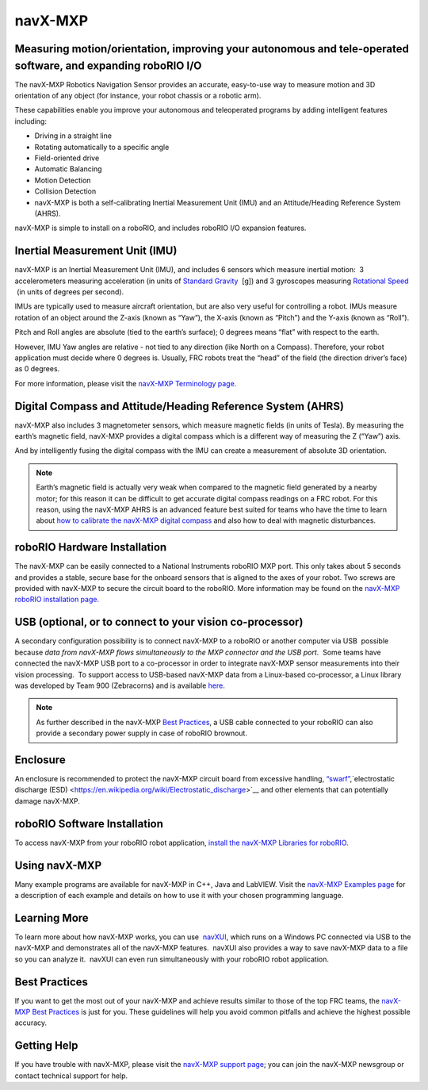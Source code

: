 navX-MXP
========

.. image:: images/navx-mxp/kauai-labs-logo.png

Measuring motion/orientation, improving your autonomous and tele-operated software, and expanding roboRIO I/O
--------------------------------------------------------------------------------------------------------------

The navX-MXP Robotics Navigation Sensor provides an accurate, easy-to-use way to measure motion and 3D orientation of any object (for instance, your robot chassis or a robotic arm).

These capabilities enable you improve your autonomous and teleoperated programs by adding intelligent features including:

- Driving in a straight line
- Rotating automatically to a specific angle
- Field-oriented drive
- Automatic Balancing
- Motion Detection
- Collision Detection
- navX-MXP is both a self-calibrating Inertial Measurement Unit (IMU) and an Attitude/Heading Reference System (AHRS).

navX-MXP is simple to install on a roboRIO, and includes roboRIO I/O expansion features.

Inertial Measurement Unit (IMU)
-------------------------------

navX-MXP is an Inertial Measurement Unit (IMU), and includes 6 sensors which measure inertial motion:  3 accelerometers measuring acceleration (in units of \ `Standard Gravity <https://en.wikipedia.org/wiki/Standard_gravity>`__  [g]) and 3 gyroscopes measuring \ `Rotational Speed <https://en.wikipedia.org/wiki/Rotational_speed>`__  (in units of degrees per second).

.. image:: images/navx-mxp/imu.png

IMUs are typically used to measure aircraft orientation, but are also very useful for controlling a robot.  IMUs measure rotation of an object around the Z-axis (known as “Yaw”), the X-axis (known as “Pitch”) and the Y-axis (known as “Roll”).

Pitch and Roll angles are absolute (tied to the earth’s surface); 0 degrees means “flat” with respect to the earth.

However, IMU Yaw angles are relative - not tied to any direction (like North on a Compass).  Therefore, your robot application must decide where 0 degrees is.  Usually, FRC robots treat the “head” of the field (the direction driver’s face) as 0 degrees.

For more information, please visit the `navX-MXP Terminology page. <https://pdocs.kauailabs.com/navx-mxp/guidance/terminology/>`__

Digital Compass and Attitude/Heading Reference System (AHRS)
------------------------------------------------------------

navX-MXP also includes 3 magnetometer sensors, which measure magnetic fields (in units of Tesla).  By measuring the earth’s magnetic field, navX-MXP provides a digital compass  which is a different way of measuring the Z (“Yaw”) axis.

.. image:: images/navx-mxp/ahrs.png

And by intelligently fusing the digital compass with the IMU can create a measurement of absolute 3D orientation.

.. note:: Earth’s magnetic field is actually very weak when compared to the magnetic field generated by a nearby motor; for this reason it can be difficult to get accurate digital compass readings on a FRC robot.  For this reason, using the navX-MXP AHRS is an advanced feature best suited for teams who have the time to learn about `how to calibrate the navX-MXP digital compass <https://pdocs.kauailabs.com/navx-mxp/guidance/magnetometer-calibration/>`__ and also how to deal with magnetic disturbances.

roboRIO Hardware Installation
-----------------------------

.. image:: images/navx-mxp/roborio-hardware-installation.png

The navX-MXP can be easily connected to a National Instruments roboRIO MXP port.  This only takes about 5 seconds and provides a stable, secure base for the onboard sensors that is aligned to the axes of your robot.  Two screws are provided with navX-MXP to secure the circuit board to the roboRIO.  More information may be found on the `navX-MXP roboRIO installation page. <https://pdocs.kauailabs.com/navx-mxp/installation/roborio-installation/>`__

USB (optional, or to connect to your vision co-processor)
---------------------------------------------------------

.. image:: images/navx-mxp/usb.png

A secondary configuration possibility is to connect navX-MXP to a roboRIO or another computer via USB  possible because *data from navX-MXP flows simultaneously to the MXP connector and the USB port*.  Some teams have connected the navX-MXP USB port to a co-processor in order to integrate navX-MXP sensor measurements into their vision processing.  To support access to USB-based navX-MXP data from a Linux-based co-processor, a Linux library was developed by Team 900 (Zebracorns) and is available `here <https://pdocs.kauailabs.com/navx-mxp/software/linux-library/>`__.

.. note:: As further described in the navX-MXP `Best Practices <https://pdocs.kauailabs.com/navx-mxp/guidance/best-practices/>`__, a USB cable connected to your roboRIO can also provide a secondary power supply in case of roboRIO brownout.

Enclosure
---------

.. image:: images/navx-mxp/enclosure.png

An enclosure is recommended to protect the navX-MXP circuit board from excessive handling, `“swarf” <https://en.wikipedia.org/wiki/Swarf>`__,`electrostatic discharge (ESD) <https://en.wikipedia.org/wiki/Electrostatic_discharge>`__ and other elements that can potentially damage navX-MXP.

roboRIO Software Installation
-----------------------------

To access navX-MXP from your roboRIO robot application, `install the navX-MXP Libraries for roboRIO. <https://pdocs.kauailabs.com/navx-mxp/software/roborio-libraries/>`__

Using navX-MXP
--------------

Many example programs are available for navX-MXP in C++, Java and LabVIEW.  Visit the `navX-MXP Examples page <https://pdocs.kauailabs.com/navx-mxp/examples/>`__ for a description of each example and details on how to use it with your chosen programming language.

.. image:: images/navx-mxp/using-navx-mxp.png

Learning More
-------------

To learn more about how navX-MXP works, you can use  `navXUI <https://pdocs.kauailabs.com/navx-mxp/software/navx-mxp-ui/>`__, which runs on a Windows PC connected via USB to the navX-MXP and demonstrates all of the navX-MXP features.  navXUI also provides a way to save navX-MXP data to a file so you can analyze it.  navXUI can even run simultaneously with your roboRIO robot application.

Best Practices
--------------

If you want to get the most out of your navX-MXP and achieve results similar to those of the top FRC teams, the `navX-MXP Best Practices <https://pdocs.kauailabs.com/navx-mxp/guidance/best-practices/>`__ is just for you.  These guidelines will help you avoid common pitfalls and achieve the highest possible accuracy.

Getting Help
------------

If you have trouble with navX-MXP, please visit the `navX-MXP support page <https://pdocs.kauailabs.com/navx-mxp/support/>`__; you can join the navX-MXP newsgroup or contact technical support for help.

